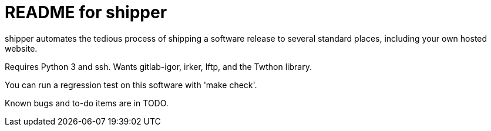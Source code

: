 = README for shipper =

shipper automates the tedious process of shipping a software release
to several standard places, including your own hosted website.

Requires Python 3 and ssh.  Wants gitlab-igor, irker, lftp, and the Twthon library.

You can run a regression test on this software with 'make check'.

Known bugs and to-do items are in TODO.

